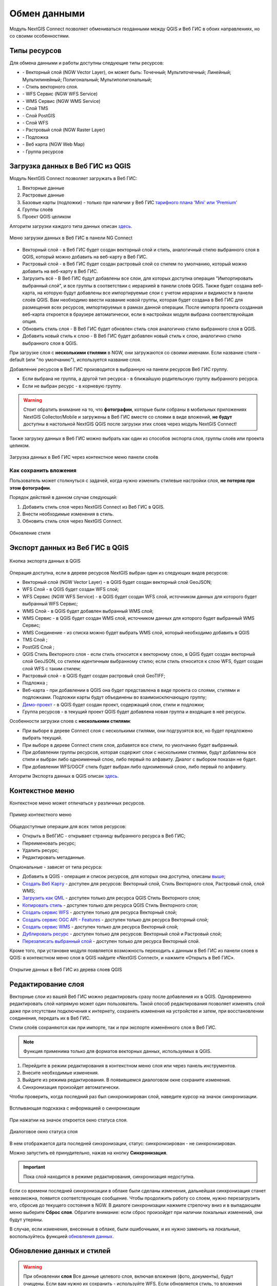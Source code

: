 
.. _ng_connect_data_transfer:

Обмен данными
==============

Модуль NextGIS Connect позволяет обмениваться геоданными между QGIS и Веб ГИС в обоих направлениях, но со своими особенностями.

.. _ng_connect_types:

Типы ресурсов 
--------------

Для обмена данными и работы доступны следующие типы ресурсов:

.. |resource_vector_point| image:: _static/nextgis_connect/vector_layer_point.png
.. |resource_vector_mpoint| image:: _static/nextgis_connect/vector_layer_mpoint.png
.. |resource_vector_line| image:: _static/nextgis_connect/vector_layer_line.png
.. |resource_vector_mline| image:: _static/nextgis_connect/vector_layer_mline.png
.. |resource_vector_polygon| image:: _static/nextgis_connect/vector_layer_polygon.png
.. |resource_vector_mpolygon| image:: _static/nextgis_connect/vector_layer_mpolygon.png
.. |resource_wfs| image:: _static/nextgis_connect/resource_wfs_symbol.png
.. |resource_wms| image:: _static/nextgis_connect/resource_wms_symbol.png
.. |resource_style| image:: _static/nextgis_connect/resource_style_symbol.png
.. |resource_webmap| image:: _static/nextgis_connect/resource_webmap_symbol.png
.. |resource_group| image:: _static/nextgis_connect/resource_group.png
.. |raster_layer| image:: _static/nextgis_connect/raster_layer.png
.. |vector_layer| image:: _static/nextgis_connect/vector_layer_symbol.png
.. |basemap_symbol| image:: _static/nextgis_connect/basemap_symbol.png
.. |tms_service_symbol| image:: _static/nextgis_connect/tms_service_symbol.png
.. |postgis_layer_symbol| image:: _static/nextgis_connect/postgis_layer_symbol.png
.. |demo_project_symbol| image:: _static/nextgis_connect/demo_project_symbol.png
.. |wms_layer_symbol| image:: _static/nextgis_connect/wms_layer_symbol.png
.. |wms_connection_symbol| image:: _static/nextgis_connect/wms_connection_symbol.png
.. |wfs_layer_symbol| image:: _static/nextgis_connect/wfs_layer_symbol.png

- |vector_layer| - Векторный слой (NGW Vector Layer), он может быть: 
  |resource_vector_point| Точечный; 
  |resource_vector_mpoint| Мультиточечный; 
  |resource_vector_line| Линейный; 
  |resource_vector_line| Мультилинейный; 
  |resource_vector_polygon| Полигональный; 
  |resource_vector_mpolygon| Мультиполигональный; 

- |resource_style| - Стиль векторного слоя.
- |resource_wfs| - WFS Сервис (NGW WFS Service)
- |resource_wms| - WMS Сервис (NGW WMS Service)
- |tms_service_symbol| - Слой TMS
- |postgis_layer_symbol| - Слой PostGIS
- |wfs_layer_symbol| - Слой WFS
- |raster_layer| - Растровый слой (NGW Raster Layer)
- |basemap_symbol| - Подложка
- |resource_webmap| - Веб карта (NGW Web Map)
- |resource_group| - Группа ресурсов




.. _ng_connect_import:

Загрузка данных в Веб ГИС из QGIS 
----------------------------------

Модуль NextGIS Connect позволяет загружать в Веб ГИС:

1. Векторные данные
2. Растровые данные
3. Базовые карты (подложки) - только при наличии у Веб ГИС `тарифного плана 'Mini' или 'Premium' <https://nextgis.ru/pricing-base/>`_
4. Группы слоёв
5. Проект QGIS целиком


Алгоритм загрузки каждого типа данных описан `здесь <https://docs.nextgis.ru/docs_ngcom/source/ngqgis_connect.html#ngcom-ngqgis-connect-data-upload>`_.

.. figure:: _static/nextgis_connect/add_to_ngw_ru.png
   :align: center
   :width: 10cm
   
   Меню загрузки данных в Веб ГИС в панели NG Connect

- Векторный слой - в Веб ГИС будет создан векторный слой и стиль, аналогичный стилю 
  выбранного слоя в QGIS, который можно добавить на веб-карту в Веб ГИС.
- Растровый слой - в Веб ГИС будет создан растровый слой со стилем по умолчанию, 
  который можно добавить на веб-карту в Веб ГИС.
- Загрузить всё - В Веб ГИС будут добавлены все слои, для которых доступна операция "Импортировать выбранный слой", и все группы в соответствии с иерархией в панели слоёв QGIS. Также будет создана веб-карта, на которую будут добавлены все импортируемые слои с учетом иерархии и видимости в панели слоёв QGIS. Вам необходимо ввести название новой группы, которая будет создана в Веб ГИС для размещения всех ресурсов, импортируемых в рамках данной операции. После импорта проекта созданная веб-карта откроется в браузере автоматически, если в настройках модуля выбрана соответствуюйщая опция.
- Обновить стиль слоя - В Веб ГИС будет обновлен стиль слоя аналогично стилю выбранного слоя в QGIS.
- Добавить новый стиль к слою - В Веб ГИС будет добавлен новый стиль к слою, аналогично стилю выбранного слоя в QGIS.

При загрузке слоя с **несколькими стилями** в NGW, они загружаются со своими именами. Если название стиля - default (или "по умолчанию"), используется название слоя. 


Добавление ресурсов в Веб ГИС производится в выбранную на панели ресурсов Веб ГИС группу.

- Если выбрана не группа, а другой тип ресурса - в ближайшую родительскую группу выбранного ресурса.
- Если не выбран ресурс - в корневую группу.

.. warning::

   Стоит обратить внимание на то, что **фотографии**, которые были собраны в мобильных приложениях NextGIS Collector/Mobile и загружены в Веб ГИС вместе со слоями в виде вложений, **не будут** доступны в настольной NextGIS QGIS после загрузки этих слоев через модуль NextGIS Connect!

Также загрузку данных в Веб ГИС можно выбрать как один из способов экспорта слоя, группы слоёв или проекта целиком.

.. figure:: _static/nextgis_connect/context_export_to_ngw_ru.png
   :align: center
   :width: 20cm

   Загрузка данных в Веб ГИС через контекстное меню панели слоёв

.. ng_connect_keep_photo:

Как сохранить вложения
~~~~~~~~~~~~~~~~~~~~~~~

Пользователь может столкнуться с задачей, когда нужно изменить стилевые настройки слоя, **не потеряв при этом фотографии**. 

Порядок действий в данном случае следующий:

1. Добавить стиль слоя через NextGIS Connect из Веб ГИС в QGIS.
2. Внести необходимые изменения в стиль.
3. Обновить стиль слоя через NextGIS Connect.

.. figure:: _static/nextgis_connect/ngconnect_modify_keep_photo_ru.png
   :align: center
   :width: 20cm   
   
   Обновление стиля

.. _ng_connect_export:

Экспорт данных из Веб ГИС в QGIS
---------------------------------

.. figure:: _static/nextgis_connect/add_to_qgis_ru.png
   :align: center
   :alt: Добавить в QGIS
   :width: 10cm
   
   Кнопка экспорта данных в QGIS

Операция доступна, если в дереве ресурсов NextGIS выбран один из следующих видов ресурсов:

- Векторный слой (NGW Vector Layer) |vector_layer| - в QGIS будет создан векторный 
  слой GeoJSON;
- WFS Слой |wfs_layer_symbol| - в QGIS будет создан WFS слой;
- WFS Сервис (NGW WFS Service) |resource_wfs| - в QGIS будет создан WFS слой, источником 
  данных для которого будет выбранный WFS Сервис;
- WMS Слой |wms_layer_symbol| - в QGIS будет добавлен выбранный WMS слой;
- WMS Сервис |resource_wms| - в QGIS будет создан WMS слой, источником данных для которого будет выбранный WMS Сервис;
- WMS Соединение |wms_connection_symbol| - из списка можно будет выбрать WMS слой, который необходимо добавить в QGIS
- TMS Слой |tms_service_symbol|;
- PostGIS Слой |postgis_layer_symbol|;
- QGIS Стиль Векторного слоя |resource_style| - если стиль относится к векторному слою, в QGIS будет создан векторный слой GeoJSON, со стилем идентичным выбранному стилю; если стиль относится к слою WFS, будет создан слой WFS с таким стилем;
- Растровый слой |raster_layer| - в QGIS будет создан растровый слой GeoTIFF;
- Подложка |basemap_symbol|;
- Веб-карта |resource_webmap| - при добавлении в QGIS она будет представлена в виде проекта со слоями, стилями и подложками. Подложки карты будут объединены во взаимоисключающую группу;
- `Демо-проект <https://docs.nextgis.ru/docs_ngcom/source/demoprojects.html>`_ |demo_project_symbol| - в QGIS будет создан проект, содержащий слои, стили и подложки;
- Группа ресурсов |resource_group| - в текущий проект QGIS будет добавлена новая группа и входящие в неё ресурсы.


Особенности загрузки слоев с **несколькими стилями**:

* При выборе в дереве Connect слоя с несколькими стилями, они подгрузятся все, но будет предложено выбрать текущий.
* При выборе в дереве Connect стиля слоя, добавятся все стили, по умолчанию будет выбранный.
* При добавлении группы ресурсов, которая содержит слои с несколькими стилями, будут добавлены все стили и выбран либо одноименный слою, либо первый по алфавиту. Диалог с выбором показан не будет.
* При добавлении WFS/OGCF стиль будет выбран либо одноименный слою, либо первый по алфавиту.

Алгоритм Экспорта данных в QGIS описан `здесь <https://docs.nextgis.ru/docs_ngcom/source/ngqgis_connect.html#ngcom-ngqgis-connect-data-export>`_.

.. _ng_connect_cont_menu:

Контекстное меню
----------------
Контекстное меню может отличаться у различных ресурсов. 

.. figure:: _static/nextgis_connect/context_menu_ru.png
   :align: center
   :alt: Контекстное меню qgis стиля векторного слоя
   :width: 10cm
   
   Пример контекстного меню

Общедоступные операции для всех типов ресурсов:

- Открыть в ВебГИС - открывает страницу выбранного ресурса в Веб ГИС;

- Переименовать ресурс;

- Удалить ресурс;

- Редактировать метаданные.


Опциональные - зависят от типа ресурса:

- Добавить в QGIS - операция и список ресурсов, для которых она доступна, описаны `выше <https://docs.nextgis.ru/docs_ngconnect/source/ngc_data_transfer.html#ng-connect-export>`_;

- `Создать Веб Карту <https://docs.nextgis.ru/docs_ngcom/source/ngqgis_connect.html#web-map>`_ - доступен для ресурсов: Векторный слой, Стиль Векторного слоя, Растровый слой, слой WMS;

- `Загрузить как QML <https://docs.nextgis.ru/docs_ngcom/source/ngqgis_connect.html#ngcom-connect-save-to-device>`_ - доступен только для ресурса QGIS Стиль Векторного слоя;

- `Копировать стиль <https://docs.nextgis.ru/docs_ngcom/source/ngqgis_connect.html#ngcom-ngqgis-connect-style-copy>`_  - доступен только для ресурса QGIS Стиль Векторного слоя;

- `Создать сервис WFS <https://docs.nextgis.ru/docs_ngcom/source/ngqgis_connect.html#wfs>`_ - доступен только для ресурса Векторный слой;

- `Создать сервис OGC API - Features <https://docs.nextgis.ru/docs_ngcom/source/ngqgis_connect.html#ogc-api-features>`_ - доступен только для ресурса Векторный слой;

- `Создать сервис WMS <https://docs.nextgis.ru/docs_ngcom/source/ngqgis_connect.html#wms>`_ - доступен только для ресурса Векторный слой;

- `Дублировать ресурс <https://docs.nextgis.ru/docs_ngcom/source/ngqgis_connect.html#ngcom-connect-resource-double>`_ - доступен только для ресурсов: Векторный слой и Растровый слой;

- `Перезаписать выбранный слой <https://docs.nextgis.ru/docs_ngcom/source/ngqgis_connect.html#ngcom-ngqgis-connect-data-overwrite>`_ - доступен только для ресурса Векторный слой.


Кроме того, при установке модуля появляется возможность переходить к данным в Веб ГИС из панели слоев в QGIS: в контекстном меню слоя в QGIS найдите «NextGIS Connect», и нажмите «Открыть в Веб ГИС».


.. figure:: _static/nextgis_connect/ngc_open_from_layertree_ru.png
   :align: center
   :alt: Контекстное меню в дереве слоев
   :width: 22cm

   Открытие данных в Веб ГИС из дерева слоев QGIS


.. _ng_connect_edit_layer:

Редактирование слоя
---------------------

Векторные слои из вашей Веб ГИС можно редактировать сразу после добавления их в QGIS. Одновременно редактировать слой напрямую может один пользователь. Такой способ редактирования позволяет изменять слой даже при отсутствии подключения к интернету, сохранять изменения на устройстве и затем, при восстановлении соединения, передать их в Веб ГИС.

Стили слоёв сохраняются как при импорте, так и при экспорте изменённого слоя в Веб ГИС.

.. note::
    Функция применима только для форматов векторных данных, используемых в QGIS.

1. Перейдите в режим редактирования в контекстном меню слоя или через панель инструментов.
2. Внесите необходимые изменения.
3. Выйдите из режима редактирования. В появившемся диалоговом окне сохраните изменения.
4. Синхронизация произойдет автоматически.

Чтобы проверить, когда последний раз был синхронизирован слой, наведите курсор на значок синхронизации.

.. figure:: _static/nextgis_connect/ngc_check_sync_ru.png
   :align: center
   :alt: Всплывающая подсказка с информацией о синхронизации
   :width: 16cm

   Всплывающая подсказка с информацией о синхронизации

При нажатии на значок откроется окно статуса слоя.

.. figure:: _static/nextgis_connect/ngc_layer_status_ru.png
   :align: center
   :width: 14cm

   Диалоговое окно статуса слоя

В нем отображается дата последней синхронизации, статус: синхронизирован - не синхронизирован.

Можно запустить её принудительно, нажав на кнопку **Синхронизация**.

.. important::
    Пока слой находится в режиме редактирования, синхронизация недоступна.

Если со времени последней синхронизации в облаке были сделаны изменения, дальнейшая синхронизация станет невозможна, появится соответствующее сообщение. Чтобы продолжить работу со слоем, нужно перезагрузить его, сбросив до текущего состояния в NGW. В диалоге синхронизации нажмите стрелочку вниз и в выпадающем меню выберите **Сброс слоя**. Обратите внимание: если  сброс произойдет при наличии локальных изменений, они будут утеряны. 

В случае, если изменения, внесенные в облаке, были ошибочными, и их нужно заменить на локальные, воспользуйтесь функцией `обновления данных <https://docs.nextgis.ru/docs_ngcom/source/ngqgis_connect.html#ngcom-ngqgis-connect-data-overwrite>`_.



.. _ng_connect_update_data:

Обновление данных и стилей
--------------------------

.. warning:: 
   При обновлении **слоя** Все данные целевого слоя, включая вложения (фото, документы), будут очищены. Если вам нужно их сохранить - используйте WFS. Если обновляется стиль, то вложения затронуты не будут.

Модуль NextGIS Connect позволяет редактировать данные в QGIS и после этого возвращать их Веб.
Таким образом происходит обновление данных в Веб ГИС.
Операция доступна, если в дереве ресурсов выбран векторный слой. 

Выберите векторный слой в дереве ресурсов и векторный слой в списке слоёв QGIS. Эта операция удалит все объекты из слоя в Веб ГИС и загрузит в тот слой все объекты из локального слоя. Похожий алгоритм работает и для стилей.

Подробно про обновление `данных <https://docs.nextgis.ru/docs_ngcom/source/ngqgis_connect.html#ngcom-ngqgis-connect-data-overwrite>`_ и `стилей <https://docs.nextgis.ru/docs_ngcom/source/ngqgis_connect.html#ngcom-ngqgis-connect-style-overwrite>`_.




.. _ng_connect_wfs_wms:

Публикация данных по протоколам WMS/WFS и OGC
----------------------------------------------

Модуль NextGIS Connect позволяет опубликовать векторные данные по стандартным протоколам :term:`WFS`, :term:`WMS` и OGC API - Features.
Для этого в модуле в контекстном меню необходимого слоя нужно выбрать соответствующую операцию.
Подробнее об этом `здесь <https://docs.nextgis.ru/docs_ngcom/source/ngqgis_connect.html#wfs-wms>`_.

.. _ng_connect_lookup:

Загрузка справочников
------------------------------------------------

В Веб ГИС можно создавать `справочники <https://docs.nextgis.ru/docs_ngcom/source/lookup.html#ngcom-lookup-table-for-layer>`_ и подключать их к векторным слоям.

При экспорте слоя из Веб ГИС в QGIS значения справочника будут добавлены в слой как Карта значений (виджет value map). После этого в настольном приложении в режиме редактирования они будут доступны для выбора в соответствующем поле таблицы.

.. figure:: _static/nextgis_connect/ngc_lookup_ru.png
   :align: center
   :width: 20cm

   Значения из справочника доступны при редактировании слоя в QGIS

В QGIS, в свою очередь, вы можете при помощи виджета Связанное значение (value relation) использовать в качестве справочника векторный слой или загрузить CSV-файл. При отправке слоя с геометриями в облако в Веб ГИС будет создан ресурс справочника.

.. _ng_connect_res_group:

Другие операции
----------------

Этот блок операций расположен в верхнем меню модуля NextGIS Connect.

Создать группу ресурсов
~~~~~~~~~~~~~~~~~~~~~~~~

Новая группа будет создана в группе ресурсов:

- которая выбрана в дереве ресурсов Веб ГИС;
- которая является ближайшей родительской группой для выбранного ресурса, если он 
  не является группой ресурсов;
- в основной группе ресурсов, если не выбран ни один ресурс в дереве ресурсов Веб ГИС.

.. figure:: _static/nextgis_connect/create_group_ru.png
   :align: center
   :alt: Создать новую группу ресурсов
   :width: 10cm

   Создание группы ресурсов

Обновить
~~~~~~~~~~~~~~~~~~

Операция обновит все дерево ресурсов Веб ГИС до актуального на текущий момент состояния.

.. figure:: _static/nextgis_connect/reload_ru.png
   :align: center
   :alt: Обновить дерево ресурсов
   :width: 10cm

   Актуализация данных Веб ГИС

Открыть веб-карту в браузере
~~~~~~~~~~~~~~~~~~~~~~~~~~~~~

Если в дереве ресурсов выбран ресурс веб-карта (NGW Web Map) |resource_webmap|, 
то она откроется в новой вкладке браузера.

.. figure:: _static/nextgis_connect/open_webmap_ru.png
   :align: center
   :alt: Открыть веб-карту в браузере
   :width: 10cm

   Открытие веб-карты

